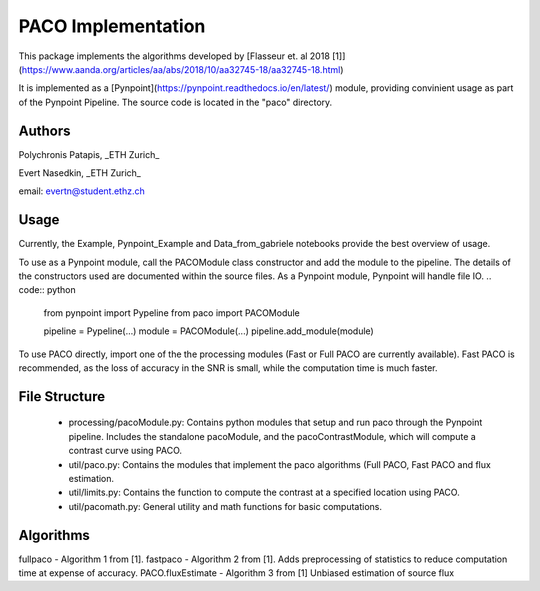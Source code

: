 PACO Implementation
===================
This package implements the algorithms developed by [Flasseur et. al 2018 [1]](https://www.aanda.org/articles/aa/abs/2018/10/aa32745-18/aa32745-18.html)

It is implemented as a [Pynpoint](https://pynpoint.readthedocs.io/en/latest/) module, providing convinient usage as part of the Pynpoint Pipeline. The source code is located in the "paco" directory.

Authors
-------
Polychronis Patapis, _ETH Zurich_

Evert Nasedkin, _ETH Zurich_

email: evertn@student.ethz.ch

Usage
-----
Currently, the Example, Pynpoint_Example and Data_from_gabriele notebooks provide the best overview of usage. 

To use as a Pynpoint module, call the PACOModule class constructor and add the module to the pipeline. The details of the constructors used are documented within the source files. As a Pynpoint module, Pynpoint will handle file IO.
.. code:: python
    from pynpoint import Pypeline
    from paco import PACOModule

    pipeline = Pypeline(...)
    module = PACOModule(...)
    pipeline.add_module(module)


To use PACO directly, import one of the the processing modules (Fast or Full PACO are currently available). Fast PACO is recommended, as the loss of accuracy in the SNR is small, while the computation time is much faster.

File Structure
-------------------
  - processing/pacoModule.py: Contains python modules that setup and run paco through the Pynpoint pipeline. Includes the standalone pacoModule, and the pacoContrastModule, which will compute a contrast curve using PACO.
  - util/paco.py: Contains the modules that implement the paco algorithms (Full PACO, Fast PACO and flux estimation.
  - util/limits.py: Contains the function to compute the contrast at a specified location using PACO.
  - util/pacomath.py: General utility and math functions for basic computations.


Algorithms
----------
fullpaco - Algorithm 1 from [1].
fastpaco - Algorithm 2 from [1]. Adds preprocessing of statistics to reduce computation time at expense of accuracy.
PACO.fluxEstimate - Algorithm 3 from [1] Unbiased estimation of source flux

